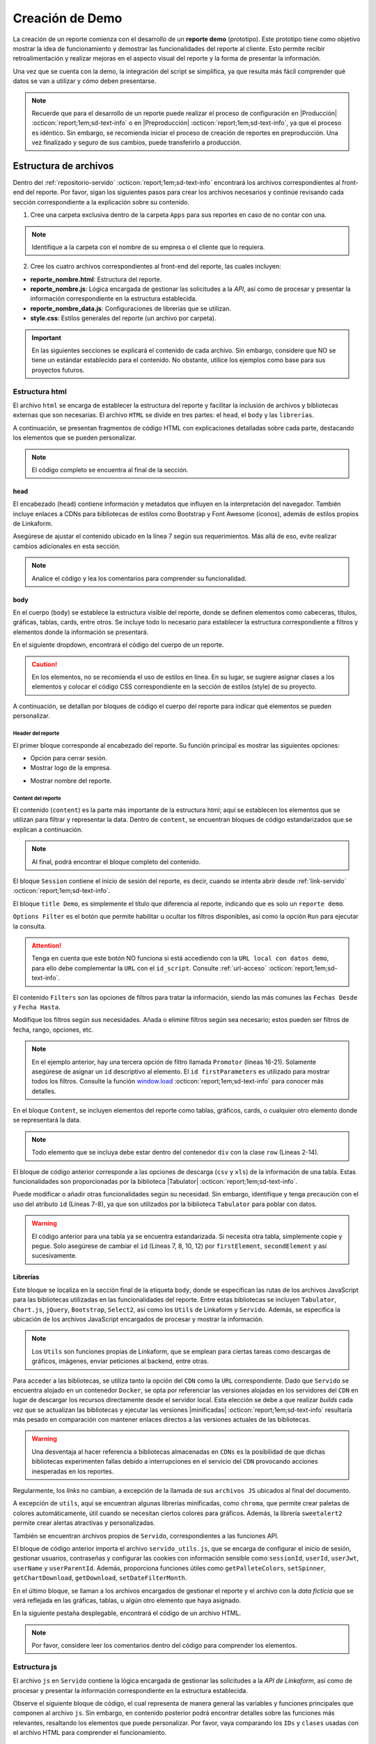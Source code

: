 ================
Creación de Demo
================

La creación de un reporte comienza con el desarrollo de un **reporte demo** (prototipo). Este prototipo tiene como objetivo mostrar la idea de funcionamiento y demostrar las funcionalidades del reporte al cliente. Esto permite recibir retroalimentación y realizar mejoras en el aspecto visual del reporte y la forma de presentar la información. 

Una vez que se cuenta con la demo, la integración del script se simplifica, ya que resulta más fácil comprender qué datos se van a utilizar y cómo deben presentarse.

.. note:: Recuerde que para el desarrollo de un reporte puede realizar el proceso de configuración en |Producción| :octicon:`report;1em;sd-text-info` o en |Preproducción| :octicon:`report;1em;sd-text-info`, ya que el proceso es idéntico. Sin embargo, se recomienda iniciar el proceso de creación de reportes en preproducción. Una vez finalizado y seguro de sus cambios, puede transferirlo a producción.

.. _estructura-archivos:

Estructura de archivos
======================

Dentro del :ref:`repositorio-servido` :octicon:`report;1em;sd-text-info` encontrará los archivos correspondientes al front-end del reporte. Por favor, sigan los siguientes pasos para crear los archivos necesarios y continúe revisando cada sección correspondiente a la explicación sobre su contenido.

1. Cree una carpeta exclusiva dentro de la carpeta ``Apps`` para sus reportes en caso de no contar con una.

.. note:: Identifique a la carpeta con el nombre de su empresa o el cliente que lo requiera.

2. Cree los cuatro archivos correspondientes al front-end del reporte, las cuales incluyen:

- **reporte_nombre.html**: Estructura del reporte.    
- **reporte_nombre.js**: Lógica encargada de gestionar las solicitudes a la *API*, así como de procesar y presentar la información correspondiente en la estructura establecida.
- **reporte_nombre_data.js**: Configuraciones de librerías que se utilizan.
- **style.css**: Estilos generales del reporte (un archivo por carpeta).

.. important:: En las siguientes secciones se explicará el contenido de cada archivo. Sin embargo, considere que NO se tiene un estándar establecido para el contenido. No obstante, utilice los ejemplos como base para sus proyectos futuros.

Estructura html
---------------

El archivo ``html`` se encarga de establecer la estructura del reporte y facilitar la inclusión de archivos y bibliotecas externas que son necesarias. El archivo ``HTML`` se divide en tres partes: el ``head``, el ``body`` y las ``librerías``. 

A continuación, se presentan fragmentos de código HTML con explicaciones detalladas sobre cada parte, destacando los elementos que se pueden personalizar.

.. note:: El código completo se encuentra al final de la sección.

head
^^^^

El encabezado (``head``) contiene información y metadatos que influyen en la interpretación del navegador. También incluye enlaces a CDNs para bibliotecas de estilos como Bootstrap y Font Awesome (íconos), además de estilos propios de Linkaform.

.. code-block:: html
    :caption: head
    :linenos:
    :emphasize-lines: 7

    <!DOCTYPE html>
        <html lang="en" dir="ltr">
        <head>
            <meta charset="utf-8">
            <title>Servido</title>
            <meta name="title" content="Servido">
            <meta name="description" content="Reporte Visitas">
            <link type="image/x-icon" rel="shortcut icon" href="../styles/img/favicon.ico">
            <meta name="viewport" content="user-scalable=no, width=device-width, initial-scale=1, maximum-scale=1">
            <link type="image/x-icon" rel="shortcut icon" href="../styles/img/favicon.ico">
            <!--Bootstrap -->
            <link rel="stylesheet" href="https://stackpath.bootstrapcdn.com/bootstrap/4.4.1/css/bootstrap.min.css" integrity="sha384-Vkoo8x4CGsO3+Hhxv8T/Q5PaXtkKtu6ug5TOeNV6gBiFeWPGFN9MuhOf23Q9Ifjh" crossorigin="anonymous">
            <!--Font Awesome -->
            <link rel="stylesheet" href="https://cdnjs.cloudflare.com/ajax/libs/font-awesome/6.1.1/css/all.min.css" integrity="sha512-KfkfwYDsLkIlwQp6LFnl8zNdLGxu9YAA1QvwINks4PhcElQSvqcyVLLD9aMhXd13uQjoXtEKNosOWaZqXgel0g==" crossorigin="anonymous" referrerpolicy="no-referrer" />
            <!--Utils -->        
            <link rel="stylesheet" href="../styles/css/sweetalert2.min.css">
            <link rel="stylesheet" href="../styles/css/styles.css">
            <link rel="stylesheet" href="style.css">
        </head>

Asegúrese de ajustar el contenido ubicado en la línea 7 según sus requerimientos. Más allá de eso, evite realizar cambios adicionales en esta sección. 

.. note:: Analice el código y lea los comentarios para comprender su funcionalidad.

body
^^^^

En el cuerpo (``body``) se establece la estructura visible del reporte, donde se definen elementos como cabeceras, títulos, gráficas, tablas, cards, entre otros. Se incluye todo lo necesario para establecer la estructura correspondiente a filtros y elementos donde la información se presentará. 

En el siguiente dropdown, encontrará el código del cuerpo de un reporte.  

.. dropdown:: Código body

    .. code-block:: html
        :linenos:

        <body>
            <!-- Header -->
            <nav class="navbar header">
                <div class="navbar-brand">
                    <div class="row">
                        <div class="col-md-6">
                            <a href="index.html">
                                <div class="logo_marca">
                                    <img src="https://app.linkaform.com/img/login-linkaform-logo.png" alt="LinkaForm" id="image_log">
                                </div>
                            </a>
                        </div>
                        <div class="col-md-6">
                            <div class="container">
                                <div class="back"  id="atras"><i class="fa fa-solid fa-arrow-left"></i>Atras</div>
                                <div class="close" id="close_sesion"><a onclick="closeSession();"><i class="fa-solid fa-lock"></i>Cerrar Sesión</a></div>
                            </div>
                        </div>
                    </div>
                    <div class="col-md-12">
                        <h1 id="title_report">Reporte Visitas</h1>
                    </div>
                </div> 
            </nav>

            <!-- Loading style -->
            <div class="loading-container">
                <div class="spinner-border text-primary" role="status">
                    <span class="sr-only">Loading...</span>
                </div>
            </div>

            <!-- Content -->
            <div style="width:100%">
                <div class="app" id="appCont" style="padding-top: 0px;">
                
                    <!--Session -->
                    <div class="row inicio_ses" id="inicio_ses">
                        <div class="errorLogin" id="errorLog"></div>
                        <div class="control">
                            <div class="renglon">
                                <h3>Usuario: </h3>
                                <input class="form-control ds-input" id="user" name="user" value="">
                            </div>
                            <div class="renglon">
                                <h3>Contraseña: </h3>
                                <input class="form-control ds-input" type="password" id="pass" name="pass" value="">
                            </div>
                            <div class="controlBtn">
                            <div class="btn btn-primary" onclick="login()">Login</div>
                            <div class="btn btn-primary" onclick="reset()">Reset</div>
                            </div>
                        </div>
                    </div>

                    <!--Title Demo -->
                    <div id="title_demo" style="margin-bottom: 20px;">
                        <center>
                            <h1><span>Demo data</span>&nbsp;&nbsp;</h1>
                        </center>
                    </div>

                    <!--Options FIlter -->
                    <div class="col-sm-12 col-md-12 col-lg-12 row" id="divOptions">
                        <button class="btn btn-primary" type="button" data-bs-toggle="collapse" data-bs-target="#firstParameters" aria-expanded="false" aria-controls="collapseExample" id="buttonFilter">
                            <i class="fa-solid fa-filter"></i>
                        </button >  &nbsp;  &nbsp;
                        <div class="btn btn-primary" onclick="runFirstElement()" >Run</div>
                    </div>

                    <!--Filters -->
                    <div id="firstParameters" class="collapse row show">
                        <div class="col-sm-12 col-md-3 col-lg-3">
                            <h5>Fecha Desde: </h5>
                            <input class="form-control ds-input" type="date" id="date_from" name="date_from">
                        </div>
                        <div class="col-sm-12 col-md-3 col-lg-3">
                            <h5>Fecha Hasta: </h5>
                            <input class="form-control ds-input" type="date" id="date_to" name="date_to">
                        </div>

                        <div class="col-sm-12 col-md-3 col-lg-3" >
                            <h5>Promotor: </h5>
                            <select class="form-control mdb-select md-form" id="promotor">
                                <option value="">--Seleccione--</option>
                            </select>
                        </div>
                    </div>

                    <!--Content -->
                    <div class="row" style="margin-top:20px;"  id="divContent">

                        <!--Primer Elemento -->
                        <div class="col-sm-12 col-md-12 col-lg-12" style="align-items: center;overflow-y: scroll;">
                            <section class="title_tables">
                                <h3><span>Recepción Visitas</span>&nbsp;&nbsp;
                                    <button class="btn btn-primary" id="download_csv_firstElement"><i class="fa-solid fa-file-csv"></i></button>
                                    <button class="btn btn-success" id="download_xlsx_firstElement"><i class="fa-regular fa-file-excel"></i></button>
                                </h3>
                                <hr class="hrFirstElement">
                            </section>
                            <div id="firstElement" ></div>
                        </div>  
                    </div>
                </div>
            </div>
        </body>

.. caution:: En los elementos, no se recomienda el uso de estilos en línea. En su lugar, se sugiere asignar clases a los elementos y colocar el código CSS correspondiente en la sección de estilos (style) de su proyecto.

A continuación, se detallan por bloques de código el cuerpo del reporte para indicar qué elementos se pueden personalizar.

Header del reporte
******************

El primer bloque corresponde al encabezado del reporte. Su función principal es mostrar las siguientes opciones:
 
- Opción para cerrar sesión. 
- Mostrar logo de la empresa.

.. seealso:: Consulte la función `window.onload <#funcion-window-onload>`_ :octicon:`report;1em;sd-text-info` donde se detallan los eventos utilizados.
    
- Mostrar nombre del reporte.

.. tab-set::

    .. tab-item:: Estructura

        .. code-block:: html
            :caption: Header
            :linenos:
            :emphasize-lines: 9, 18, 25

            <!-- Header -->
            <nav class="navbar header">
                <div class="navbar-brand">
                    <div class="row">
                        <!-- Logo -->
                        <div class="col-md-6">
                            <a href="index.html">
                                <div class="logo_marca">
                                    <img src="https://app.linkaform.com/img/login-linkaform-logo.png" alt="LinkaForm" id="image_log">
                                </div>
                            </a>
                        </div>

                        <!-- Opción para cerrar sesión -->
                        <div class="col-md-6">
                            <div class="container">
                                <div class="back"  id="atras"><i class="fa fa-solid fa-arrow-left"></i>Atras</div>
                                <div class="close" id="close_sesion"><a onclick="closeSession();"><i class="fa-solid fa-lock"></i>Cerrar Sesión</a></div>
                            </div>
                        </div>
                    </div>

                    <!-- Nombre del reporte (cambiar) -->
                    <div class="col-md-12">
                        <h1 id="title_report">Nombre del reporte</h1>
                    </div>
                </div> 
            </nav>

        .. caution:: Regularmente, la estructura no cambia. Sin embargo, asegúrese de cambiar el nombre del reporte (línea 25). Lea los comentarios en el código. 

    .. tab-item:: Resultado

        .. image:: /imgs/Reportes/Reportes11.png

.. _estructura-elementos:

Content del reporte
*******************

El contenido (``content``) es la parte más importante de la estructura html; aquí se establecen los elementos que se utilizan para filtrar y representar la data. Dentro de ``content``, se encuentran bloques de código estandarizados que se explican a continuación.

.. note:: Al final, podrá encontrar el bloque completo del contenido.

El bloque ``Session`` contiene el inicio de sesión del reporte, es decir, cuando se intenta abrir desde :ref:`link-servido` :octicon:`report;1em;sd-text-info`.

.. seealso:: Revise la estructura del archivo js, en la función `window.onload <#mostrar-filtro>`_ y lea los comentarios de la línea 36.

.. tab-set::

    .. tab-item:: Estructura

        .. code-block:: html
            :linenos:
            :emphasize-lines: 2

            <!-- Session -->
            <div class="row inicio_ses" id="inicio_ses">
                <div class="errorLogin" id="errorLog"></div>
                <!-- Login -->
                <div class="control">
                    <div class="renglon">
                        <h3>Usuario: </h3>
                        <input class="form-control ds-input" id="user" name="user" value="">
                    </div>
                    <div class="renglon">
                        <h3>Contraseña: </h3>
                        <input class="form-control ds-input" type="password" id="pass" name="pass" value="">
                    </div>
                    <!-- Botones -->
                    <div class="controlBtn">
                        <div class="btn btn-primary" onclick="login()">Login</div>
                        <div class="btn btn-primary" onclick="reset()">Reset</div>
                    </div>
                </div>
            </div>

    .. tab-item:: Resultado

        .. image:: /imgs/Reportes/Reportes14.png

El bloque ``title Demo``, es simplemente el título que diferencia al reporte, indicando que es solo un ``reporte demo``. 

.. seealso:: Consulte :ref:`link-demo` :octicon:`report;1em;sd-text-info`.

.. tab-set::

    .. tab-item:: Estructura

        .. code-block:: html
            :linenos:
            :emphasize-lines: 4

            <!--Title Demo -->
            <div id="title_demo" style="margin-bottom: 20px;">
                <center>
                    <h1><span>Demo data</span>&nbsp;&nbsp;</h1>
                </center>
            </div>

    .. tab-item:: Resultado

        .. image:: /imgs/Reportes/Reportes30.png

``Options Filter`` es el botón que permite habilitar u ocultar los filtros disponibles, así como la opción ``Run`` para ejecutar la consulta.

.. tab-set::

    .. tab-item:: Estructura

        .. code-block:: html
            :linenos:
            :emphasize-lines: 3, 4, 5, 6

            <!--Options FIlter -->
            <div class="col-sm-12 col-md-12 col-lg-12 row" id="divOptions">
                <button class="btn btn-primary" type="button" data-bs-toggle="collapse" data-bs-target="#firstParameters" aria-expanded="false" aria-controls="collapseExample" id="buttonFilter">
                    <i class="fa-solid fa-filter"></i>
                </button >  &nbsp;  &nbsp;
                <div class="btn btn-primary" onclick="runFirstElement()">Run</div>
            </div>

    .. tab-item:: Resultado

        .. image:: /imgs/Reportes/Reportes15.png

.. attention:: Tenga en cuenta que este botón NO funciona si está accediendo con la ``URL local con datos demo``, para ello debe complementar la ``URL`` con el ``id_script``. Consulte :ref:`url-acceso` :octicon:`report;1em;sd-text-info`.

El contenido ``Filters`` son las opciones de filtros para tratar la información, siendo las más comunes las ``Fechas Desde`` y ``Fecha Hasta``. 

.. tab-set::

    .. tab-item:: Estructura

        .. code-block:: html
            :linenos:
            :emphasize-lines: 16-21

            <!-- Filters -->
            <div id="firstParameters" class="collapse row show">
                <!-- Filtro uno -->
                <div class="col-sm-12 col-md-3 col-lg-3">
                    <h5>Fecha Desde: </h5>
                    <input class="form-control ds-input" type="date" id="date_from" name="date_from">
                </div>

                <!-- Filtro dos -->
                <div class="col-sm-12 col-md-3 col-lg-3">
                    <h5>Fecha Hasta: </h5>
                    <input class="form-control ds-input" type="date" id="date_to" name="date_to">
                </div>

                <!-- Filtro tres -->
                <div class="col-sm-12 col-md-3 col-lg-3" >
                    <h5>Promotor: </h5>
                    <select class="form-control mdb-select md-form" id="promotor">
                        <option value="">--Seleccione--</option>
                    </select>
                </div>
            </div>

    .. tab-item:: Resultado

        .. image:: /imgs/Reportes/Reportes12.png

Modifique los filtros según sus necesidades. Añada o elimine filtros según sea necesario; estos pueden ser filtros de fecha, rango, opciones, etc.

.. note:: En el ejemplo anterior, hay una tercera opción de filtro llamada ``Promotor`` (líneas 16-21). Solamente asegúrese de asignar un ``id`` descriptivo al elemento. El ``id firstParameters`` es utilizado para mostrar todos los filtros. Consulte la función `window.load <#mostrar-filtro>`_ :octicon:`report;1em;sd-text-info` para conocer más detalles. 

En el bloque ``Content``, se incluyen elementos del reporte como tablas, gráficos, cards, o cualquier otro elemento donde se representará la data.

.. note:: Todo elemento que se incluya debe estar dentro del contenedor ``div`` con la clase ``row`` (Líneas 2-14). 

.. tab-set::

    .. tab-item:: Estructura

        .. code-block:: html
            :linenos:
            :emphasize-lines: 2, 7-8, 10, 12, 14

            <!--Content -->
            <div class="row" style="margin-top:20px;"  id="divContent">
                <!--Primer Elemento -->
                <div class="col-sm-12 col-md-12 col-lg-12" style="align-items: center;overflow-y: scroll;">
                    <section class="title_tables">
                        <h3><span>Recepción Visitas</span>&nbsp;&nbsp;
                            <button class="btn btn-primary" id="download_csv_firstElement"><i class="fa-solid fa-file-csv"></i></button>
                            <button class="btn btn-success" id="download_xlsx_firstElement"><i class="fa-regular fa-file-excel"></i></button>
                        </h3>
                        <hr class="hrFirstElement">
                    </section>
                    <div id="firstElement" ></div>
                </div>
            </div>

    .. tab-item:: Resultado

        .. image:: /imgs/Reportes/Reportes13.png

El bloque de código anterior corresponde a las opciones de descarga (``csv`` y ``xls``) de la información de una tabla. Estas funcionalidades son proporcionadas por la biblioteca |Tabulator| :octicon:`report;1em;sd-text-info`.

.. seealso:: Consulte la documentación oficial de |Tabulator-doc| :octicon:`report;1em;sd-text-info`. 

Puede modificar o añadir otras funcionalidades según su necesidad. Sin embargo, identifique y tenga precaución con el uso del atributo ``id`` (Líneas 7-8), ya que son utilizados por la biblioteca ``Tabulator`` para poblar con datos.

.. warning:: El  código anterior para una tabla ya se encuentra estandarizada. Si necesita otra tabla, simplemente copie y pegue. Solo asegúrese de cambiar el ``id`` (Líneas 7, 8, 10, 12) por ``firstElement``, ``secondElement`` y así sucesivamente.
  
.. dropdown:: Código content

    .. code-block:: html
        :caption: Header
        :linenos:
        :emphasize-lines: 20

        <!-- Content -->
        <div style="width:100%">
            <div class="app" id="appCont" style="padding-top: 0px;">

                <!--Session -->
                <div class="row inicio_ses" id="inicio_ses">
                    <div class="errorLogin" id="errorLog"></div>
                    <div class="control">
                        <div class="renglon">
                            <h3>Usuario: </h3>
                            <input class="form-control ds-input" id="user" name="user" value="">
                        </div>
                        <div class="renglon">
                            <h3>Contraseña: </h3>
                            <input class="form-control ds-input" type="password" id="pass" name="pass" value="">
                        </div>
                        <div class="controlBtn">
                        <div class="btn btn-primary" onclick="login()">Login</div>
                        <div class="btn btn-primary" onclick="reset()">Reset</div>
                        </div>
                    </div>
                </div>

                <!--Title Demo -->
                <div id="title_demo" style="margin-bottom: 20px;">
                    <center>
                        <h1><span>Demo data</span>&nbsp;&nbsp;</h1>
                    </center>
                </div>

                <!--Options FIlter -->
                <div class="col-sm-12 col-md-12 col-lg-12 row" id="divOptions">
                    <button class="btn btn-primary" type="button" data-bs-toggle="collapse" data-bs-target="#firstParameters" aria-expanded="false" aria-controls="collapseExample" id="buttonFilter">
                        <i class="fa-solid fa-filter"></i>
                    </button >  &nbsp;  &nbsp;
                    <div class="btn btn-primary" onclick="runFirstElement()" >Run</div>
                </div>

                <!--Filters -->
                <div id="firstParameters" class="collapse row show">
                    <div class="col-sm-12 col-md-3 col-lg-3">
                        <h5>Fecha Desde: </h5>
                        <input class="form-control ds-input" type="date" id="date_from" name="date_from">
                    </div>
                    <div class="col-sm-12 col-md-3 col-lg-3">
                        <h5>Fecha Hasta: </h5>
                        <input class="form-control ds-input" type="date" id="date_to" name="date_to">
                    </div>

                    <div class="col-sm-12 col-md-3 col-lg-3" >
                        <h5>Promotor: </h5>
                        <select class="form-control mdb-select md-form" id="promotor">
                            <option value="">--Seleccione--</option>
                        </select>
                    </div>
                </div>

                <!--Content -->
                <div class="row" style="margin-top:20px;"  id="divContent">
                    <!--Primer Elemento -->
                    <div class="col-sm-12 col-md-12 col-lg-12" style="align-items: center;overflow-y: scroll;">
                        <section class="title_tables">
                            <h3><span>Recepción Visitas</span>&nbsp;&nbsp;
                                <button class="btn btn-primary" id="download_csv_firstElement"><i class="fa-solid fa-file-csv"></i></button>
                                <button class="btn btn-success" id="download_xlsx_firstElement"><i class="fa-regular fa-file-excel"></i></button>
                            </h3>
                            <hr class="hrFirstElement">
                        </section>
                        <div id="firstElement" ></div>
                    </div>
                </div>
            </div>
        </div>

Librerías
^^^^^^^^^

Este bloque se localiza en la sección final de la etiqueta ``body``, donde se especifican las rutas de los archivos JavaScript para las bibliotecas utilizadas en las funcionalidades del reporte. Entre estas bibliotecas se incluyen ``Tabulator``, ``Chart.js``, ``jQuery``, ``Bootstrap``, ``Select2``, así como los ``Utils`` de Linkaform y ``Servido``. Además, se especifica la ubicación de los archivos JavaScript encargados de procesar y mostrar la información. 

.. note:: Los ``Utils`` son funciones propias de Linkaform, que se emplean para ciertas tareas como descargas de gráficos, imágenes, enviar peticiones al backend, entre otras.

Para acceder a las bibliotecas, se utiliza tanto la opción del ``CDN`` como la ``URL`` correspondiente. Dado que ``Servido`` se encuentra alojado en un contenedor ``Docker``, se opta por referenciar las versiones alojadas en los servidores del ``CDN`` en lugar de descargar los recursos directamente desde el servidor local. Esta elección se debe a que realizar *builds* cada vez que se actualizan las bibliotecas y ejecutar las versiones |minificadas| :octicon:`report;1em;sd-text-info` resultaría más pesado en comparación con mantener enlaces directos a las versiones actuales de las bibliotecas.

.. warning:: Una desventaja al hacer referencia a bibliotecas almacenadas en ``CDNs`` es la posibilidad de que dichas bibliotecas experimenten fallas debido a interrupciones en el servicio del ``CDN`` provocando acciones inesperadas en los reportes.

Regularmente, los *links* no cambian, a excepción de la llamada de sus ``archivos JS`` ubicados al final del documento.

.. code-block:: html
    :linenos:

    <!-- TABULATOR -->
    <script type="text/javascript" src="https://oss.sheetjs.com/sheetjs/xlsx.full.min.js"></script>

    <!-- tabulator : PDF Downlowd-->
    <script src="https://cdnjs.cloudflare.com/ajax/libs/jspdf/2.4.0/jspdf.umd.min.js"></script>
    <script src="https://cdnjs.cloudflare.com/ajax/libs/jspdf-autotable/3.5.20/jspdf.plugin.autotable.min.js"></script>
    <link href="https://unpkg.com/tabulator-tables/dist/css/tabulator.min.css" rel="stylesheet">
    <script type="text/javascript" src="https://unpkg.com/tabulator-tables/dist/js/tabulator.min.js"></script>
    
    <!-- chartjs -->
    <script type="text/javascript" src=" https://cdnjs.cloudflare.com/ajax/libs/Chart.js/3.7.1/chart.min.js"></script>
    <script src="https://cdn.jsdelivr.net/npm/chart.js"></script>
    <script src="https://cdnjs.cloudflare.com/ajax/libs/chartjs-plugin-datalabels/2.0.0/chartjs-plugin-datalabels.min.js" integrity="sha512-R/QOHLpV1Ggq22vfDAWYOaMd5RopHrJNMxi8/lJu8Oihwi4Ho4BRFeiMiCefn9rasajKjnx9/fTQ/xkWnkDACg==" crossorigin="anonymous" referrerpolicy="no-referrer"></script>
    <script type="text/javascript" src="https://unpkg.com/chart.js-plugin-labels-dv/dist/chartjs-plugin-labels.min.js"></script>

    <!-- Jquery -->
    <script src="https://code.jquery.com/jquery-3.6.0.js" integrity="sha256-H+K7U5CnXl1h5ywQfKtSj8PCmoN9aaq30gDh27Xc0jk=" crossorigin="anonymous"></script>

    <!-- Bootstrap -->
    <script src="https://cdn.jsdelivr.net/gh/gitbrent/bootstrap4-toggle@3.6.1/js/bootstrap4-toggle.min.js"></script>
    <script src="https://cdn.jsdelivr.net/npm/bootstrap@5.0.2/dist/js/bootstrap.min.js" integrity="sha384-cVKIPhGWiC2Al4u+LWgxfKTRIcfu0JTxR+EQDz/bgldoEyl4H0zUF0QKbrJ0EcQF" crossorigin="anonymous"></script>
    <script src="https://cdn.jsdelivr.net/npm/popper.js@1.12.9/dist/umd/popper.min.js" integrity="sha384-ApNbgh9B+Y1QKtv3Rn7W3mgPxhU9K/ScQsAP7hUibX39j7fakFPskvXusvfa0b4Q" crossorigin="anonymous"></script>

A excepción de ``utils``, aquí se encuentran algunas librerías minificadas, como ``chroma``, que permite crear paletas de colores automáticamente, útil cuando se necesitan ciertos colores para gráficos. Además, la librería ``sweetalert2`` permite crear alertas atractivas y personalizadas.

.. code-block:: html
    :linenos:

    <script type="text/javascript" src="../styles/js/chroma.min.js"></script>
    <script type="text/javascript" src="../styles/js/sweetalert2.all.min.js"></script>

También se encuentran archivos propios de ``Servido``, correspondientes a las funciones API.

.. code-block:: html
    :linenos:

    <script type="text/javascript" src="../utils/lkf_utils.js"></script>
    <script type="text/javascript" src="../utils/servido_utils.js"></script>

El bloque de código anterior importa el archivo ``servido_utils.js``, que se encarga de configurar el inicio de sesión, gestionar usuarios, contraseñas y configurar las cookies con información sensible como ``sessionId``, ``userId``, ``userJwt``, ``userName`` y ``userParentId``. Además, proporciona funciones útiles como ``getPalleteColors``, ``setSpinner``, ``getChartDownload``, ``getDownload``, ``setDateFilterMonth``.

En el último bloque, se llaman a los archivos encargados de gestionar el reporte y el archivo con la *data ficticia* que se verá reflejada en las gráficas, tablas, u algún otro elemento que haya asignado.

.. code-block:: html
    :linenos:

    <script type="text/javascript" src="./reporte_visitas.js"></script>
    <script type="text/javascript" src="./reporte_visitas_data.js"></script>

En la siguiente pestaña desplegable, encontrará el código de un archivo HTML.  

.. note:: Por favor, considere leer los comentarios dentro del código para comprender los elementos.

.. dropdown:: Código completo archivo HTML

    .. code-block:: html
        :linenos:

        <!DOCTYPE html>
        <html lang="en" dir="ltr">
        <head>
            <!-- Metadatos y configuraciones iniciales -->
            <meta charset="utf-8">
            <title>Servido</title>
            <meta name="title" content="Servido">
            <meta name="description" content="Reporte Visitas">
            <!-- Icono de la página -->
            <link type="image/x-icon" rel="shortcut icon" href="../styles/img/favicon.ico">
            <!-- Configuración de la vista en dispositivos -->
            <meta name="viewport" content="user-scalable=no, width=device-width, initial-scale=1, maximum-scale=1">

            <!-- Enlaces a bibliotecas externas (CDN) -->
            <link type="image/x-icon" rel="shortcut icon" href="../styles/img/favicon.ico">
            <!--Bootstrap -->
            <link rel="stylesheet" href="https://stackpath.bootstrapcdn.com/bootstrap/4.4.1/css/bootstrap.min.css" integrity="sha384-Vkoo8x4CGsO3+Hhxv8T/Q5PaXtkKtu6ug5TOeNV6gBiFeWPGFN9MuhOf23Q9Ifjh" crossorigin="anonymous">
            <!--Font Awesome -->
            <link rel="stylesheet" href="https://cdnjs.cloudflare.com/ajax/libs/font-awesome/6.1.1/css/all.min.css" integrity="sha512-KfkfwYDsLkIlwQp6LFnl8zNdLGxu9YAA1QvwINks4PhcElQSvqcyVLLD9aMhXd13uQjoXtEKNosOWaZqXgel0g==" crossorigin="anonymous" referrerpolicy="no-referrer" />
            <!-- Utils -->        
            <link rel="stylesheet" href="../styles/css/sweetalert2.min.css">
            <link rel="stylesheet" href="../styles/css/styles.css">
            <link rel="stylesheet" href="style.css">
        </head>
        <body>
            <!-- Header (Barra de navegación) -->
            <nav class="navbar header">
                <div class="navbar-brand">
                    <div class="row">
                        <!-- Logo -->
                        <div class="col-md-6">
                            <a href="index.html">
                                <div class="logo_marca">
                                    <img src="https://app.linkaform.com/img/login-linkaform-logo.png" alt="LinkaForm" id="image_log">
                                </div>
                            </a>
                        </div>
                        <!-- Opción para cerrar sesión -->
                        <div class="col-md-6">
                            <div class="container">
                                <div class="back"  id="atras"><i class="fa fa-solid fa-arrow-left"></i>Atrás</div>
                                <div class="close" id="close_sesion"><a onclick="closeSession();"><i class="fa-solid fa-lock"></i>Cerrar Sesión</a></div>
                            </div>
                        </div>
                    </div>
                    <!-- Nombre del reporte (cambiar) -->
                    <div class="col-md-12">
                        <h1 id="title_report">Reporte Visitas</h1>
                    </div>
                </div> 
            </nav>

            <!-- Estilo de carga (Loading) -->
            <div class="loading-container">
                <div class="spinner-border text-primary" role="status">
                    <span class="sr-only">Loading...</span>
                </div>
            </div>

            <!-- Contenido principal -->
            <div style="width:100%">
                <div class="app" id="appCont" style="padding-top: 0px;">
                    <!-- Inicio de sesión -->
                    <div class="row inicio_ses" id="inicio_ses">
                        <!-- Formulario de inicio de sesión -->
                        <div class="errorLogin" id="errorLog"></div>
                        <div class="control">
                            <div class="renglon">
                                <h3>Usuario: </h3>
                                <input class="form-control ds-input" id="user" name="user" value="">
                            </div>
                            <div class="renglon">
                                <h3>Contraseña: </h3>
                                <input class="form-control ds-input" type="password" id="pass" name="pass" value="">
                            </div>
                            <!-- Botones -->
                            <div class="controlBtn">
                                <div class="btn btn-primary" onclick="login()">Login</div>
                                <div class="btn btn-primary" onclick="reset()">Reset</div>
                            </div>
                        </div>
                    </div>

                    <!-- Título de demo -->
                    <div id="title_demo" style="margin-bottom: 20px;">
                        <center>
                            <h1><span>Demo data</span>&nbsp;&nbsp;</h1>
                        </center>
                    </div>

                    <!-- Opciones de filtro -->
                    <div class="col-sm-12 col-md-12 col-lg-12 row" id="divOptions">
                        <button class="btn btn-primary" type="button" data-bs-toggle="collapse" data-bs-target="#firstParameters" aria-expanded="false" aria-controls="collapseExample" id="buttonFilter">
                            <i class="fa-solid fa-filter"></i>
                        </button >  &nbsp;  &nbsp;
                        <div class="btn btn-primary" onclick="runFirstElement()" >Run</div>
                    </div>

                    <!-- Filtros -->
                    <div id="firstParameters" class="collapse row show">
                        <div class="col-sm-12 col-md-3 col-lg-3">
                            <h5>Fecha Desde: </h5>
                            <input class="form-control ds-input" type="date" id="date_from" name="date_from">
                        </div>
                        <div class="col-sm-12 col-md-3 col-lg-3">
                            <h5>Fecha Hasta: </h5>
                            <input class="form-control ds-input" type="date" id="date_to" name="date_to">
                        </div>

                        <div class="col-sm-12 col-md-3 col-lg-3" >
                            <h5>Promotor: </h5>
                            <select class="form-control mdb-select md-form" id="promotor">
                                <option value="">--Seleccione--</option>
                            </select>
                        </div>
                    </div>

                    <!-- Elementos del contenido (Tablas, gráficas, etc.) -->
                    <div class="row" style="margin-top:20px;"  id="divContent">
                        <!--Primer Elemento -->
                        <div class="col-sm-12 col-md-12 col-lg-12" style="align-items: center;overflow-y: scroll;">
                            <section class="title_tables">
                                <h3><span>Recepción Visitas</span>&nbsp;&nbsp;
                                    <button class="btn btn-primary" id="download_csv_firstElement"><i class="fa-solid fa-file-csv"></i></button>
                                    <button class="btn btn-success" id="download_xlsx_firstElement"><i class="fa-regular fa-file-excel"></i></button>
                                </h3>
                                <hr class="hrFirstElement">
                            </section>
                            <div id="firstElement" ></div>
                        </div>
                    </div>
                </div>
            </div>
        </body>

        <!-- Bibliotecas JavaScript -->

        <!-- TABULATOR -->
        <script type="text/javascript" src="https://oss.sheetjs.com/sheetjs/xlsx.full.min.js"></script>

        <!-- PDF Download para Tabulator -->
        <script src="https://cdnjs.cloudflare.com/ajax/libs/jspdf/2.4.0/jspdf.umd.min.js"></script>
        <script src="https://cdnjs.cloudflare.com/ajax/libs/jspdf-autotable/3.5.20/jspdf.plugin.autotable.min.js"></script>
        <link href="https://unpkg.com/tabulator-tables/dist/css/tabulator.min.css" rel="stylesheet">
        <script type="text/javascript" src="https://unpkg.com/tabulator-tables/dist/js/tabulator.min.js"></script>
        
        <!-- chartjs -->
        <script type="text/javascript" src=" https://cdnjs.cloudflare.com/ajax/libs/Chart.js/3.7.1/chart.min.js"></script>
        <script src="https://cdn.jsdelivr.net/npm/chart.js"></script>
        <script src="https://cdnjs.cloudflare.com/ajax/libs/chartjs-plugin-datalabels/2.0.0/chartjs-plugin-datalabels.min.js" integrity="sha512-R/QOHLpV1Ggq22vfDAWYOaMd5RopHrJNMxi8/lJu8Oihwi4Ho4BRFeiMiCefn9rasajKjnx9/fTQ/xkWnkDACg==" crossorigin="anonymous" referrerpolicy="no-referrer"></script>
        <script type="text/javascript" src="https://unpkg.com/chart.js-plugin-labels-dv/dist/chartjs-plugin-labels.min.js"></script>

        <!-- Jquery -->
        <script src="https://code.jquery.com/jquery-3.6.0.js" integrity="sha256-H+K7U5CnXl1h5ywQfKtSj8PCmoN9aaq30gDh27Xc0jk=" crossorigin="anonymous"></script>

        <!-- Bootstrap -->
        <script src="https://cdn.jsdelivr.net/gh/gitbrent/bootstrap4-toggle@3.6.1/js/bootstrap4-toggle.min.js"></script>
        <script src="https://cdn.jsdelivr.net/npm/bootstrap@5.0.2/dist/js/bootstrap.min.js" integrity="sha384-cVKIPhGWiC2Al4u+LWgxfKTRIcfu0JTxR+EQDz/bgldoEyl4H0zUF0QKbrJ0EcQF" crossorigin="anonymous"></script>
        <script src="https://cdn.jsdelivr.net/npm/popper.js@1.12.9/dist/umd/popper.min.js" integrity="sha384-ApNbgh9B+Y1QKtv3Rn7W3mgPxhU9K/ScQsAP7hUibX39j7fakFPskvXusvfa0b4Q" crossorigin="anonymous"></script>

        <!-- Bibliotecas y utilidades personalizadas -->
        <script type="text/javascript" src="../styles/js/chroma.min.js"></script>
        <script type="text/javascript" src="../styles/js/sweetalert2.all.min.js"></script>

        <script type="text/javascript" src="../utils/lkf_utils.js"></script>
        <script type="text/javascript" src="../utils/servido_utils.js"></script>

        <!-- Template -->
        <script type="text/javascript" src="./reporte_visitas.js"></script>
        <script type="text/javascript" src="./reporte_visitas_data.js"></script>
        </html>


.. _estructura-js:

Estructura js
-------------

El archivo ``js`` en ``Servido`` contiene la lógica encargada de gestionar las solicitudes a la *API de Linkaform*, así como de procesar y presentar la información correspondiente en la estructura establecida.

Observe el siguiente bloque de código, el cual representa de manera general las variables y funciones principales que componen al archivo ``js``. Sin embargo, en contenido posterior podrá encontrar detalles sobre las funciones más relevantes, resaltando los elementos que puede personalizar. Por favor, vaya comparando los ``IDs`` y ``clases`` usadas con el archivo HTML para comprender el funcionamiento.

.. note:: Regularmente, las variables y funciones que no tienen ningún comentario como título contienen código genérico que rara vez se modifica; por lo tanto, se mantienen sin cambios.

.. code-block:: javascript
    :linenos:
    :emphasize-lines: 19, 22, 30, 34, 38, 41, 45, 49

    let us = null;
    let usTy = null;
    let jw = null;
    let userId = null;
    let userJwt = null;
    let userName = null;
    let userParentId = null;
    let scriptId = null;

    $('#divOptions').hide();
    $('#title_report').hide();
    $('.title_tables').hide();
    hideElement("title_demo");
    hideElement("firstParameters");
    hideElement("firstElement");
    hideElement("secondElement");
    hideElement("thirdElement");

    window.onload = function(){ ...
    }

    function unHideReportElements(){ ...
    }

    const loading = document.querySelector('.loading-container');
    loading.style.display = 'none';

    //-----DEMO 
    function loadDemoData(){ ...
    }

    //-----DATE
    function setDate(){ ...
    }

    //-----EXCUTION
    function runFirstElement(){ ...
    }

    function getFirstElement(dateTo, dateFrom, promotor){ ...
    }

    //-----TABLES
    function getDrawTable(id, columnsData, tableData, height = 500){ ...
    }

    //-----CATALOG
    function get_catalog(){ ...
    };

Las siguientes variables globales, pertenecientes a la cuenta que ingrese al reporte y que son parte de la *cookie*, se utilizan en el archivo ``servido_utils``.

.. caution:: Las variables no se modifican. 

.. code-block:: javascript
    :linenos:

    let us = null;
    let usTy = null;
    let jw = null;
    let userId = null;
    let userJwt = null; //Token del usuario
    let userName = null;
    let userParentId = null; //Id de la cuenta padre
    let scriptId = null; //Script del reporte

El siguiente bloque de código corresponde a métodos de ``jQuery``,  se utiliza para manipular el *DOM* de la página. Específicamente, oculta varios elementos visuales antes de cualquier interacción con el reporte. Lo hace tanto por su identificador único (ID) como por su clase. Por favor, revise los comentarios dentro del código.

.. code-block:: javascript
    :linenos:

    $('#divOptions').hide(); // Oculta el elemento con ID "divOptions"
    $('#title_report').hide(); // Oculta el elemento con ID "title_report"
    $('.title_tables').hide(); // Oculta todos los elementos con la clase "title_tables"

    // Llama a la función para ocultar elementos con IDs específicos
    hideElement("title_demo");
    hideElement("firstParameters");
    hideElement("firstElement");
    hideElement("secondElement");
    hideElement("thirdElement");

.. _funcion-window-onload:

Función ``window.onload``
^^^^^^^^^^^^^^^^^^^^^^^^^

La función ``window.onload()`` se activa siempre que la pantalla se carga por completo. Además, procesa los parámetros de la ``URL`` para actualizar los elementos del reporte en función a esos parámetros. También se encarga de manipular el contenido de los filtros mediante el ``ID`` de los elementos.

En las líneas 6-8, verifica si la ``clave (key)`` recibida es igual a ``script_id``, es decir, lo que se recibe como parámetro de la ``URL``. 

.. seealso::

    Consulte la sección **URLs de acceso**, específicamente en la de :ref:`link-servido` :octicon:`report;1em;sd-text-info`.
    
    Revise la configuración del reporte en la sección :ref:`config-reporte` :octicon:`report;1em;sd-text-info`.

De manera similar, en las líneas 10-13, verifica si se está accediendo al entorno de pruebas para apuntar y acceder a los valores de preproducción. 

.. seealso::

    Consulte: :ref:`link-env` :octicon:`report;1em;sd-text-info`.

.. code-block:: javascript
    :linenos:
    :emphasize-lines: 6-8, 10-13
        
    window.onload = function(){ // Esta función se ejecutará cuando la ventana haya cargado completamente.
    var qs = urlParamstoJson(); // Obtiene los parámetros de la URL y los convierte en un objeto.
    var formNode = document.getElementById("appCont"); // Obtiene el elemento del DOM del contenido de "inicio de sesión".
        for(var key in qs){ // Recorre los parámetros de la URL.
        // Verifica si el parámetro es "script_id" y lo convierte en un entero.
        if (key === 'script_id' ){
        scriptId = parseInt(qs[key]);
        }
         // Verifica si el parámetro es "env" y establece la URL en función del valor.
        if (key === 'env') {
        if (qs[key] === 'test'){
            url = "https://preprod.linkaform.com/api/"; // Establece la URL de la API en modo de prueba. 
        }
        }
        // Verifica si el parámetro es "title" y establece el texto del elemento con el ID "title_report" que es el título del reporte.
        if (key ==='title'){
        $("#title_report").text(qs[key]);
        }
            var elements = getAllElementsWithAttribute(formNode, 'data-infosync-id', key); // Obtiene todos los elementos con el atributo 'data-infosync-id' igual a 'key'.
            var value = decodeURI(qs[key]); // Decodifica el valor del parámetro.
         // Si el parámetro es 'infosyncRecordID', establece su valor en un elemento con el mismo ID.
        if (key === 'infosyncRecordID'){
        var recId = document.getElementById("infosyncRecordID");
        recId.value = value;
        }
            else if(elements.length > 0){
                // Si existen elementos con el atributo 'data-infosync-id', actualiza sus valores según el tipo de elemento del filtro.
                switch(elements[0].type){
                    case 'text':
                        elements[0].value = value;
                        break;
                    case 'textarea':
                        elements[0].value = value;
                        break;
                    case 'select-one':
                        elements[0].value = value;
                        break;
                    case 'radio':
                        for(var idx in elements){
                            if(elements[idx].value === value){
                                elements[idx].checked = true;
                            }
                        }
                        break;
                    case 'checkbox':
                        var values = value.split(';');
                        for(var idx in elements){
                            if(values.indexOf(elements[idx].value) !== -1){
                                elements[idx].checked = true;
                            }
                        }
                        break;
                }
            }
        }

.. _mostrar-filtro:

Continuando con la función ``window.onload`` de forma general, la condicional (línea 11) verifica si se ha iniciado sesión. El parámetro ``us`` corresponde al ``ID del usuario`` (línea 2), el parámetro ``jw`` al ``token del usuario`` (línea 3). 

Si el parámetro ``scriptId`` es *nulo*, el entorno se configurará como ``demo``. Si la condición se cumple, se ejecutan otras acciones. Revise los comentarios dentro del código para comprender el flujo.

.. code-block:: javascript
    :linenos:
    :emphasize-lines: 2, 3, 11

    // Obtiene valores de cookies y almacena en variables.
    us = getCookie("userId");
    jw = getCookie("userJwt");
    userParentId = getCookie("userParentId");

    // Oculta elementos con los IDs "close_sesion" y "firstParameters".
    hideElement("close_sesion");
    hideElement("firstParameters");

    // Verifica si las cookies "userId" y "userJwt" no están vacías o si "scriptId" es nulo.
    if(us != "" && jw != "" || scriptId===null){
        hideElement("inicio_ses"); // Oculta el inicio de sesión porque ya hay una sesión activa.
        unhideElement("close_sesion"); // Muestra el botón "cerrar sesión" que aparece en la parte superior derecha.
        getCompanyLogo(userParentId); // Obtiene el logo de la empresa según el "userParentId".

        // Asigna valores a variables globales.
        userId = us;
        userJwt = jw;
        userName = getCookie("userName"); //Obtiene el nombre del usuario a través de la cookie.
        document.getElementById("firstParameters").style.removeProperty('display');  // Restablece la propiedad "display" del elemento con los filtros del reporte "id firstParameters" (lo muestra).
        unHideReportElements() // Muestra elementos del reporte (llama a una función "unHideReportElements" ubicada en código posterior).

        // Si "scriptId" es nulo, carga datos de la demo y ejecuta la función correspondiente de loadDemoData.
        if (scriptId == null) {
        loadDemoData(); // Ejecuta la función "loadDemoData()". Podrá encontrar la explicación en contenido posterior.
        }
        //--Styles
        setSpinner(); // Carga la animación de spinner cuando se carga la data.
        setDate(); // Ejecuta la función "setDate()". Podrá encontrar la explicación en contenido posterior.
        get_catalog(); // Ejecuta la función "get_catalog()". Podrá encontrar la explicación en contenido posterior.
        $('#divOptions').show(); // Muestra las opciones de filtro.
        $('#title_report').show(); // Muestra el título del reporte.
        document.getElementById("firstParameters").style.removeProperty('display');
        
    } else {
        // Si las condiciones anteriores no se cumplen, muestra el elemento con el ID "inicio_ses" que es el formulario para la autenticación.
        unhideElement("inicio_ses");

        // Oculta varios elementos, incluyendo "divContent", "divOptions", "title_report" y elementos con la clase "title_tables".
        $('#divContent').hide(); // Elementos que se utilizan para representar la data de las formas (Tablas, gráficos, etc.).
        $('#divOptions').hide(); // Botones opciones de filtro.
        $('#title_report').hide(); // Título del reporte.
        $('.title_tables').hide(); // Títulos de las tablas (NOTA: Este elemento corresponde a una tabla, en caso de algún otro elemento deberá colocarlo aquí).
        hideElement("firstElement-Buttons");
    }
    ///-----HIDE AND SHOW
    for(var key in qs){ // Recorre los parámetros de la URL.
        // Si el parámetro es "embed" y tiene un valor, oculta los elementos con los IDs "close_sesion" (opción para cerrar sesión, ubicada en la parte superior derecha) y "image_log".
        if (key === 'embed'){
        if (qs[key]){
            $("#close_sesion").hide();
            $("#image_log").hide();
        }
        }
    }
    }

Función ``unHideReportElements``
^^^^^^^^^^^^^^^^^^^^^^^^^^^^^^^^

La siguiente función ``unHideReportElements()`` se encarga de mostrar los elementos específicos en la página que son necesarios para el reporte al iniciar sesión. Lea los comentarios.

.. attention:: Configure aquí todos los elementos del reporte que deben mostrarse al iniciar sesión.

.. code-block:: javascript
    :linenos:

    function unHideReportElements(){

    unhideElement("firstElement-Buttons"); // Botones opciones de filtro. 
    unhideElement("firstParameters"); // Filtros.
    unhideElement("close_sesion"); // Opción para cerrar sesión.
    }

    // La variable "loading" almacena el primer elemento con la clase "loading-container" (spinner).
    const loading = document.querySelector('.loading-container');

    // Oculta visualmente el elemento seleccionado estableciendo su propiedad de estilo 'display' en 'none'.
    loading.style.display = 'none';

Función ``loadDemoData``
^^^^^^^^^^^^^^^^^^^^^^^^

La función ``loadDemoData()`` está diseñada para cargar datos de demostración y otros elementos como tablas y gráficos en el reporte.

.. attention:: Esta es una de las funciones más importantes que debe adaptar. Continuando con el ejemplo del reporte que hemos seguido desde el principio, encontrará únicamente el código correspondiente a una tabla dentro del siguiente bloque de código. Sin embargo, después de este bloque, verá un ejemplo en caso de incluir algún otro elemento como gráficos.

Observe que en la línea 11 se llama a la función ``getDrawTable``, la cual se utiliza para para obtener datos y elementos de una tabla, enviando los siguientes cuatro parámetros:

- **firstElement**: Es el ``ID`` del div donde se necesita colocar la tabla.
- **columsTable1**: Variable que contiene un array de objetos que representan las columnas de la tabla (biblioteca de tablas Tabulator).

.. seealso:: Consulte el archivo data.js, donde está ubicada la variable mencionada anteriormente.

- **dataTable1**: Variable que contiene un array de objetos que representan los datos de la tabla. Recuerde que, dado que es un reporte demo, se llena con información ficticia que no se extrae de la base de datos con registros reales.

.. seealso:: Consulte el archivo data.js, donde está ubicada la variable que se mencionó anteriormente. 

- **350**: Es la altura máxima en píxeles que medirá la tabla.

.. code-block:: javascript
    :linenos:
    :emphasize-lines: 11

    //-----DEMO 
    // Detecta si el entorno es la demo, en caso de serlo muestra ciertos elementos pertenecientes al mismo.
    function loadDemoData(){ 
    $('.title_tables').show();// Muestra todos los elementos con la clase "title_tables". En este caso, el titulo de la o las tablas (dependiendo de cuantas tablas haya establecido).
    unhideElement("title_demo")// Muestra el elemento con la clase "title_demo". En este caso, coloca "Demo data" debajo del titulo del reporte para indicar que es un reporte de demostración.
    
    // Restablece la propiedad "display" (eliminar la propiedad display del estilo del elemento) para mostrar y permitir que el elemento con el ID "firstParameters" (opciones y botones de filtros) force a la regla de estilo predeterminada o hojas de estilo externas a abarcar todo el espacio de la página.
    document.getElementById("firstParameters").style.removeProperty('display');

    // Llama a la función "getDrawTable" para obtener y mostrar una tabla.
    getDrawTable('firstElement', columsTable1, dataTable1, 350);
    // Restablece la propiedad "display" (eliminar la propiedad display del estilo del elemento) para mostrar y permitir que el elemento con el ID "firstElement" (tabla) force a abarcar todo el espacio de la página.
    document.getElementById("firstElement").style.removeProperty('display');
    }

Función ``setDate``
^^^^^^^^^^^^^^^^^^^

La función ``setDate()`` está diseñada para establecer valores iniciales en los filtros de tipo fecha del reporte. Estos son los inputs con los IDs ``date_to`` y ``date_from`` que existen en la estructura de los filtros establecidos en el archivo HTML. Lea los comentarios del código. 

.. code-block:: javascript
    :linenos:

    //-----DATE
    function setDate(){ // Función para establecer valores predeterminados en campos de fecha
    // Array de representaciones de dos dígitos de los 12 meses del año
    array_month = ['01','02','03','04','05','06','07','08','09','10','11','12']; 

    //---DATE TO
    // Obtiene fecha actual como fecha final del filtro hasta (date_to)
    date_to = new Date();
    year = date_to.getFullYear();
    month = array_month[date_to.getMonth()];
    day = date_to.getDate();
    date_to = year +'-'+ month +'-'+ day;
    $('#date_to').val(date_to); // Establece el valor en el campo de fecha final

    //---DATE FROM
    // Obtiene fecha actual menos 30 días como fecha de inicio (date_from)
    date_from = new Date();
    date_from.setDate(date_from.getDate() - 30)

    year = date_from.getFullYear();
    month = array_month[date_from.getMonth()];
    day = date_from.getDate();
    date_from = year +'-'+ month +'-'+ day;
    $('#date_from').val(date_from);// Establece el valor en el campo de fecha de inicio
    }

Función ``get_catalog``
^^^^^^^^^^^^^^^^^^^^^^^

La función ``get_catalog()`` se encarga de realizar una petición (puede ser a producción o a preproducción dependiendo del parámetro que contenga en la ``URL``, línea 5) para traer la data única de un catálogo. Por favor, lea detenidamente los comentarios.

.. caution:: La siguiente función está diseñada para realizar una petición para el selector ``Promotor`` (filtro) correspondiente a un catálogo. Puede usarla como referencia en caso de que necesite extraer información para un filtro de un catalogo. Consulte la sección :ref:`catalogo` :octicon:`report;1em;sd-text-info` para más detalles.

.. seealso:: Revise el código del script en ``infosync_scripts`` que detalla más a cerca del ``option: 0`` ubicado en la línea 9. (FALTA REFERENCIAA)

Cada usuario que inicia sesión en su cuenta tiene un token (``Jwt``) línea 13, el cual se envía en la petición del ``script``. Si el usuario tiene acceso al ``script``, ya sea porque se le compartió o pertenece al grupo de la cuenta padre, podrá ejecutarlo. En caso contrario, se le indicará a través de un mensaje que no tiene acceso y se le sugerirá iniciar sesión.

.. code-block:: javascript
    :linenos:
    :emphasize-lines: 5, 9, 13

    //-----CATALOG
    // Función para obtener datos de un catálogo a través de una solicitud fetch
    function get_catalog(){ 
    // Realiza una solicitud fetch usando el método POST
    fetch(url + 'infosync/scripts/run/', {
        method: 'POST',
        body: JSON.stringify({ // Convierte a un JSON
            script_id: 95556, // Id del script al que debe apuntar
            option: 0, // Determina que consulta debe realizar, en este caso 0 le indica que debe realizar una consulta a un catalogo, en el caso de que fuera 1 seria una petición normal a la forma. 
        }),
        headers:{
            'Content-Type': 'application/json',
            'Authorization': 'Bearer '+userJwt
        },
        })
        // Procesa la respuesta en formato JSON
        .then(res => res.json())
        .then(res => {
        // Verifica si la petición fue exitosa (success = true)
        if (res.success) {
            // Verifica si hay elementos en el catálogo devuelto
            if (res.response.catalog.length){
            array_value = []
            // Itera sobre los elementos del catálogo para extraer valores únicos
            for (i = 0; i < res.response.catalog.length; i++) {
                if (!array_value.includes(res.response.catalog[i]['63dc0f1ec29b8336b7b72615'])) {
                array_value.push(res.response.catalog[i]['63dc0f1ec29b8336b7b72615'])
                }
            }
            // Ordena los valores únicos en el array
            array_value.sort();
            // Limpia y actualiza un elemento del DOM (select con ID "promotor" (filtro))
            $("#promotor").empty();
            $('#promotor').append('<option value="--">--Seleccione--</option>');
            // Itera sobre los valores únicos y agregar opciones al elemento "promotor"
            for (i = 0; i <array_value.length; i++) {
                $('#promotor').append('<option value="'+ array_value[i] +'">'+array_value[i]+'</option>');
            }
        }
    }

Función ``runFirstElement``
^^^^^^^^^^^^^^^^^^^^^^^^^^^

La función ``runFirstElement()`` se ejecuta cuando se presiona el botón ``Run`` de los filtros. Obtiene las referencias de los filtros para validar que no estén vacíos (línea 10) y poder traer la data correspondiente (línea 12). Por favor, continue leyendo los comentarios dentro del código.

.. attention:: Ajuste esta función de acuerdo a los filtros que necesite. En este caso, los campos (filtros) son de fechas y promotores. Si no están vacíos y están completos, llama a la función `getFirstElement <#funcion-getFirstElement>`_ :octicon:`report;1em;sd-text-info` con los valores de fecha y promotor. Si los campos de fecha están vacíos, muestra una alerta visual utilizando la biblioteca Swal (|sweetalert2| :octicon:`report;1em;sd-text-info`), solicitando al usuario que ingrese un rango de fechas antes de continuar.

.. code-block:: javascript
    :linenos:
    :emphasize-lines: 10, 12

    //-----EXCUTION
    // Se encarga de gestionar los filtros existentes, toma los valores de "date_to" (de esta fecha) y "date_from" (a esta fecha) y las almacena en las variables.
    function runFirstElement(){
    // Obtiene referencias a los elementos HTML con los IDs "date_from" y "date_to".
    let date_from = document.getElementById("date_from");
    let date_to = document.getElementById("date_to");  
    let promotor = document.getElementById("promotor");  

    // Verifica si los campos de fecha no están vacíos.
    if (date_from.value != null && date_to.value != null && date_from.value != "" && date_to.value != ""){
        // Si los campos no están vacíos, llama a la función getFirstElement con los valores de fecha y promotor
        getFirstElement(date_to.value, date_from.value, promotor.value);
    }
    else
    {
        // Muestra un mensaje de alerta si los campos de fecha están vacíos
        Swal.fire({
        title: 'Rango de Fechas Requerido',
        });
    }
    }

.. _funcion-getFirstElement:

Función ``getFirstElement``
^^^^^^^^^^^^^^^^^^^^^^^^^^^

En términos generales, la función ``getFirstElement()`` obtiene los parámetros de los filtros y presenta datos dinámicos del servidor en los elementos del reporte.

La función se encarga de recibir las validaciones de los filtros para realiza una solicitud al servidor (puede ser a producción o a preproducción dependiendo del parámetro que contenga en la ``URL``, línea 9) utilizando el método ``POST``.

.. seealso:: El ``scriptId`` es lo que se recibe como parámetro en la ``URL``, línea 12 (Regrese y consulte la `función window.onload <#funcion-window-onload>`_ :octicon:`report;1em;sd-text-info`, específicamente las líneas 6-8, y lea los comentarios).

Después de procesar la respuesta del servidor, muestra u oculta elementos en la interfaz según el resultado. Si la respuesta es exitosa, se actualiza el elemento (tabla) con los datos recibidos. En caso de error se muestra un mensaje utilizando la biblioteca Swal (|sweetalert2| :octicon:`report;1em;sd-text-info`) líneas 46-60. Lea detenidamente los comentarios dentro del código para comprender el flujo.

.. note:: Los errores más comunes que pueden presentarse al hacer la solicitud pueden incluir:

    - No tener acceso a la información.
    - La sesión caducó (el token ha expirado).

Observe la línea de código número 40, llama a la `función getDrawTable <#funcion-getDrawTable>`_ :octicon:`report;1em;sd-text-info`. Desglosando los parámetros que envía:

- **firstElement**: Es el ``ID`` del ``div`` donde se necesita colocar la tabla.

- **columsTable1**: Variable que contiene un array de objetos que representan las columnas de la tabla (biblioteca de tablas |Tabulator| :octicon:`report;1em;sd-text-info`).

.. caution:: ``columsTable1`` es la única variable que funciona tanto en el ``reporte demo`` como en el ``reporte operativo final``. Las columnas pueden ser dinámicas o estáticas, sin embargo, al utilizar funciones propias de JavaScript es difícil usar el dinamismo a menos de que todas las columnas lleven la misma estructura. Consulte el archivo `data.js <#archivo-data>`_ :octicon:`report;1em;sd-text-info` para más detalles.

- **res.response.firstElement.tabledata**: Son las filas extraídas del valor, es decir, toda la data real.

- **450**: Es la altura máxima en píxeles que medirá la tabla.

.. code-block:: javascript
    :linenos:
    :emphasize-lines: 9, 12, 40, 46-60

    // Función para obtener datos de los elementos a través de una solicitud fetch
    function getFirstElement(dateTo, dateFrom, promotor){
    //----Hide Css
    $("#divContent").hide(); // Oculta todos los elementos (tablas, gráficos, etc.) para que, al aplicar un filtro, los elementos se recarguen y no permanezcan visibles hasta que se complete la carga del nuevo filtro.
    $('.load-wrapp').show(); // Muestra la animación del spinner para cargar la data.
    $('.title_tables').hide(); // Asegura que el título de la o las tablas esté oculto para que cada vez que se aplique un filtro, los elementos vuelvan a cargarse.

    // Realiza una solicitud fetch usando el método POST para obtener datos del servidor
    fetch(url + 'infosync/scripts/run/', {
        method: 'POST',
        body: JSON.stringify({ // Convierte a un JSON
        script_id: scriptId,
        // Parámetros (filtros) que recibirá el script
        date_to: dateTo,
        date_from: dateFrom,
        promotor: promotor,
        option: 1, // Determina que consulta debe realizar, en este caso 1 le indica que debe realizar una consulta normal es decir, a la forma
        }),
        headers:{
        'Content-Type': 'application/json',
        'Authorization': 'Bearer '+userJwt
        },
    })
     // Procesa la respuesta en formato JSON
    .then(res => res.json())
    .then(res => {
        // Verifica si la petición fue exitosa (success = true)
        if (res.success) {
        //----Hide and show
        $('.load-wrapp').hide(); // Oculta la animación del spinner para cargar la data
        $("#divContent").show(); // Ahora ya muestra todos los elementos (tablas, gráficos, etc.)
        $('.title_tables').show(); // Se habilitan títulos de la o las tablas que estaban ocultas

        // Observe en la consola del navegador la data extraída, almacenada en un objeto
        console.log(res.response)
        
        // Verificar si hay datos en la respuesta
        if (res.response.firstElement.tabledata) {
            // Llama a la función "getDrawTable()" para actualizar la tabla con los datos recibidos. NOTA: Consulte la función para más detalles ubicada posteriormente.
            getDrawTable('firstElement', columsTable1, res.response.firstElement.tabledata, 450);
            // Restablecer la propiedad 'display' para mostrar el elemento 'firstElement'
            document.getElementById("firstElement").style.removeProperty('display');
        }
        } else {
        // En caso de error, oculta el indicador de carga y muestra un mensaje de error
        hideLoading();
        if(res.code == 11){
            Swal.fire({
            title: 'Error',
            html: res.error
            });
            $('.load-wrapp').hide();
        } else {
            Swal.fire({
            title: 'Error',
            html: res.error
            });
            $('.load-wrapp').hide();
        }
        }
    })
    }

.. _funcion-getDrawTable:

Función ``getDrawTable``
^^^^^^^^^^^^^^^^^^^^^^^^

La función ``getDrawTable()`` se utiliza para dibujar y configurar la tabla interactiva utilizando la biblioteca |Tabulator-doc| :octicon:`report;1em;sd-text-info`. Proporciona opciones para descargar los datos de la tabla en formatos ``XLSX`` y ``CSV``. A continuación, se describe el flujo de la función de manera general:

.. caution:: Esta función NO está estandarizada, pero si está preparada para funcionar con ``n`` cantidad de tablas que se requieran de un mismo reporte. 

Observe la línea 4, donde el ``ID`` es el indicador de HTML que toma el valor de la variable ``id`` y lo concatena con el símbolo de almohadilla (``#``), creando así un selector de identificador completo para seleccionar un elemento específico en el documento HTML basado en su identificador (tabla).

.. admonition:: Ejemplo
    :class: pied-piper
    
    Si ``id`` tiene el valor ``firstElement``, entonces ``#`` + ``id`` se convierte en ``#firstElement`` y eso se utilizará para seleccionar el elemento con el ``ID firstElement`` en el HTML. Es decir, no tendrá que repetir la función por cada tabla y colocar ``firstElement``, ``secondElement`` y así sucesivamente.

Identifique las líneas de código de la 4-15, aquí se crea una instancia de |Tabulator| :octicon:`report;1em;sd-text-info` y se configuran aspectos de la tabla, como la altura, el diseño, los datos, la capacidad de redimensionar filas, la estructura de árbol de datos, la capacidad de copiar al portapapeles, la dirección del texto y las columnas.

.. seealso:: Sin embargo, para funciones mas especificas considere revisar las |Tabulator-proprieties| :octicon:`report;1em;sd-text-info`  y ajuste las propiedades según sus necesidades. Revise la documentación correspondiente a la tabla.

En los bloques de código (18-27, 29-38) verifica si existe un elemento del DOM para la descarga de datos en formato ``XLSX`` y ``CSV`` (botones para descarga). Si existe, se reemplaza con una copia para evitar duplicados y se agrega un evento de clic para activar la descarga de datos en formato ``XLSX`` y ``CSV`` cuando se haga clic en el elemento.

.. code-block:: javascript
    :linenos:
    :emphasize-lines: 4-15, 18-27, 29-38

    //-----TABLES
    function getDrawTable(id, columnsData, tableData, height = 500){
    // Crear una instancia de Tabulator y configurar la tabla
    var  table = new Tabulator("#" + id, {
        height:height +"px",
        layout:"fitDataTable",
        data:tableData,
        resizableRows:false,
        dataTree:true,
        dataTreeStartExpanded:false,
        clipboard:true,
        clipboardPasteAction:"replace",
        textDirection:"ltr",
        columns:columnsData,
    });

    // Configuración para descargar datos en formato XLSX (Excel)
    if (document.getElementById("download_xlsx_"+id)){
        // trigger download of data.xlsx file
        // Reemplaza el elemento actual con una copia clonada del mismo elemento
        document.getElementById("download_xlsx_"+id).replaceWith(document.getElementById("download_xlsx_"+id).cloneNode(true));
        // Agrega un evento al elemento clonado para la descarga del archivo XLSX
        document.getElementById("download_xlsx_"+id).addEventListener("click", function (){
        // Utiliza la función "table.download" para descargar el contenido de la tabla en formato XLSX con el nombre de archivo "data.xlsx"
        table.download("xlsx", "data.xlsx", {sheetName:"data"});
        });
    }
    // Configuración para descargar datos en formato CSV
    if (document.getElementById("download_csv_"+id)){
        //trigger download of data.csv file
        // Reemplaza el elemento actual con una copia clonada del mismo elemento
        document.getElementById("download_csv_"+id).replaceWith(document.getElementById("download_csv_"+id).cloneNode(true));
        // Agrega un evento al elemento clonado para la descarga del archivo CSV
        document.getElementById("download_csv_"+id).addEventListener("click", function (){
        // Utiliza la función "table.download" para descargar el contenido de la tabla en formato CSV con el nombre de archivo "data.csv"
        table.download("csv", "data.csv");
        });
    }
    }

.. _archivo-data:

Estructura data.js
------------------

La estructura de un archivo ``data.js`` en ``Servido`` tiene el propósito de albergar configuraciones de las librerías utilizadas en el reporte. Es utilizado para proporcionar datos de relleno de tablas, gráficos y otros elementos y visualizar cómo se verá el reporte cuando se complete con datos reales. A continuación, se detalla más acerca de la estructura de un archivo ``data.js``. Al final, encontrará el código completo:

El siguiente bloque de código contiene un array de objetos que representan las columnas de la tabla, continue:

- Ubique la líneas de código 2-4, es una funcion propia de JavaScript diseñada para generar dinámicamente una ``URL`` para un enlace en función del valor del campo ``record_id`` en la fila actual de la tabla. Cada celda en la columna ``Folio`` tendrá un enlace único que apunta a la **página de detalles del registro** (Consulte: :ref:`visualizar-registro` :octicon:`report;1em;sd-text-info`) correspondiente en la aplicación de **Linkaform**. Es decir, la función ``url`` se utiliza como parte del *formateador* para la columna ``Folio`` en Tabulator.

+-------------------------------------------------------------------------+-------------------------------------------------------------------------------------------------------------------------------------------------------------------------------------------------+
| Método/Instrucción                                                      | Descripción                                                                                                                                                                                     |
+=========================================================================+=================================================================================================================================================================================================+
| ``cell.getData()``                                                      | Se utiliza para obtener los datos asociados con esa celda en la fila actual de la tabla. Asumiendo que la celda está asociada al conjunto de datos que incluye un campo llamado ``record_id``.  |
+-------------------------------------------------------------------------+-------------------------------------------------------------------------------------------------------------------------------------------------------------------------------------------------+
| ``record_id``                                                           | Después de obtener los datos de la celda con ``getData()``, se accede al valor específico del campo ``record_id`` y se extrae su valor.                                                         |
+-------------------------------------------------------------------------+-------------------------------------------------------------------------------------------------------------------------------------------------------------------------------------------------+
| ``formatter``                                                           | Formateador de la celda por columna.                                                                                                                                                            |
+-------------------------------------------------------------------------+-------------------------------------------------------------------------------------------------------------------------------------------------------------------------------------------------+
| ``formateadorParams``                                                   | Parámetros adicionales con el formateador, que debe contener un objeto con información adicional para configurar el formateador.                                                                |
+-------------------------------------------------------------------------+-------------------------------------------------------------------------------------------------------------------------------------------------------------------------------------------------+

.. seealso:: Consulte |Tabulator-format-link| :octicon:`report;1em;sd-text-info` para más detalles o revise otras opciones para |Tabulator-format| :octicon:`report;1em;sd-text-info`.

.. tab-set::

    .. tab-item:: Estructura

        .. code-block:: javascript
            :linenos:
            :emphasize-lines: 2-4, 6

            var columsTable1 = [
            {title:"Folio", field:'folio', hozAlign:"right", formatter:"link", formatterParams:{
            url:function(cell){return "https://app.linkaform.com/#/records/detail/" + cell.getData().record_id}, 
            target:"_blank",}, headerFilter:"input",width:100},
            { title:"Store ID", field:'store_id',hozAlign:"right",width:200},
            { title:"Merchant", field:'merchant',hozAlign:"left",width:300},
            { title:"Store", field:'store',hozAlign:"left",width:300},
            { title:"Promotor", field:'promotor',hozAlign:"left",width:300},
            { title:"City", field:'city',hozAlign:"left",width:250},
            { title:"State", field:'state',hozAlign:"left",width:250},
            { title:"Fecha Inicio de Captura", field:'fecha_captura',hozAlign:"right",width:250},
            { title:"Coordenadas Latitud", field:'cordenada_latitud',hozAlign:"right",formatter: "money",
            "formatterParams": {"symbol": "", "symbolAfter": "", "thousand": "",  precision:false},width:250},
            { title:"Coordenadas Longitud", field:'cordenada_longitud',hozAlign:"right",formatter: "money",
            "formatterParams": {"symbol": "", "symbolAfter": "", "thousand": "",  precision:1},width:250},
            { title:"Check In", field:'checkin',hozAlign:"right",width:250},
            { title:"Check Out", field:'checkout',hozAlign:"right",width:250},
            { title:"Tiempo Visita", field:'tiempo_visita',hozAlign:"right",width:250},
            ];

    .. tab-item:: Resultado

        .. image:: /imgs/Reportes/Reportes16.png

        - **title**: Texto de la columna.
        - **field**: Atributo key que permitirá enlzar las columnas con las filas.
        - **hozAlign**: Alineación de la data, puede ser ``righth``, ``center`` o ``left``, pero no ``justify``.
        - **width**: Ancho de la columna en ``px``.

.. caution:: Las columnas pueden ser dinámicas solamente si no se utilizan formateos específicos para la tabla. Es decir, si todas las columnas de la tabla son estáticas y usan la misma estructura (title, field, hozAlign y width), como se muestra en la línea 6.

El siguiente bloque de código representa un array de objetos de la data de la tabla.

.. note:: Cada objeto dentro del arreglo representa una fila de datos con propiedades específicas.

.. tab-set::

    .. tab-item:: Estructura

        .. code-block:: javascript
            :linenos:

            var dataTable1 = [
            {
                "folio": "850-11702", 
                "record_id": "63eaed385a3ef7414d4899da", 
                "store_id": "1209250816961081402", 
                "merchant": "Calvin Klein Instore", 
                "store": "Ck Parque Lindavista", 
                "centro_comercial": "Parque Lindavista", 
                "promotor": "Alberto Torres", 
                "city": "Gustavo A. Madero", 
                "fecha_creacion": "2023-02-14 08:08:56", 
                "checkin": "2023-02-14 08:03:49", 
                "checkout": "2023-02-14 08:08:45", 
                "tz_offset": -360.0, 
                "tiempo_visita": 296.0
            },
            {
                "folio": "850-11702", 
                "record_id": "63eaed385a3ef7414d4899da", 
                "store_id": "1209250816961081402", 
                "merchant": "Calvin Klein Instore", 
                "store": "Ck Parque Lindavista", 
                "centro_comercial": "Parque Lindavista", 
                "promotor": "Alberto Torres", 
                "city": "Gustavo A. Madero", 
                "fecha_creacion": "2023-02-14 08:08:56", 
                "checkin": "2023-02-14 08:03:49", 
                "checkout": "2023-02-14 08:08:45", 
                "tz_offset": -360.0, 
                "tiempo_visita": 296.0
            },
            ];

    .. tab-item:: Resultado

        .. image:: /imgs/Reportes/Reportes17.png

Estructura CSS
==============

La estructura de un archivo ``CSS`` es simple y básica, son estilos generales aplicados especialmente a los títulos de los elementos. Utilice el siguiente código como base para sus reportes futuros.

.. note:: La mayoría de los estilos del reporte dependen de la herramienta que se esté utilizando, ya que estas contienen sus propios estilos. 

.. code-block:: css
    :linenos:

    .title_tables h3 {
    color: black;
    font: 33px gothambook;
    margin-top: 30px;
    text-align: left;
    }


    .hrFirstElement {
    border-top: 1px solid #707b7c;
    width: 500px;
    margin-left: 0%;
    }

    .hrSecondElement {
    border-top: 1px solid #707b7c;
    width: 550px;
    margin-left: 0%;
    }

    body{
    font-family: gothambook;
    }

En esta sección ha aprendido lo necesario para desarrollar sus reportes demo. Por favor, continúe con la siguiente parte para desarrollar el script necesario y construir las consultas a la base de datos y poblar sus elementos con datos reales.

.. LIGAS EXTERNAS

.. |Producción| raw:: html

   <a href="https://app.linkaform.com/" target="_blank">Producción</a>

.. |Preproducción| raw:: html

   <a href="https://preprod.linkaform.com/" target="_blank">Preproducción</a>

.. |Tabulator| raw:: html

   <a href="https://tabulator.info/docs/5.5/download" target="_blank">Tabulator</a>

.. |Tabulator-doc| raw:: html

   <a href="https://tabulator.info/" target="_blank">Tabulator</a>

.. |Tabulator-proprieties| raw:: html

   <a href="https://tabulator.info/examples/5.5" target="_blank">opciones de tablas</a>

.. |Tabulator-format-link| raw:: html

   <a href="https://tabulator.info/docs/5.5/format#formatter-link" target="_blank">formateador de tabla con url</a>

.. |Tabulator-format| raw:: html

   <a href="https://tabulator.info/docs/5.5/format" target="_blank">formatear tablas</a>

.. |minificadas| raw:: html

   <a href="https://kinsta.com/es/blog/minificar-javascript/#qu-es-la-minificacin-de-cdig" target="_blank">minificadas</a>

.. |sweetalert2| raw:: html

   <a href="https://sweetalert2.github.io/" target="_blank">SweetAlert2</a>
